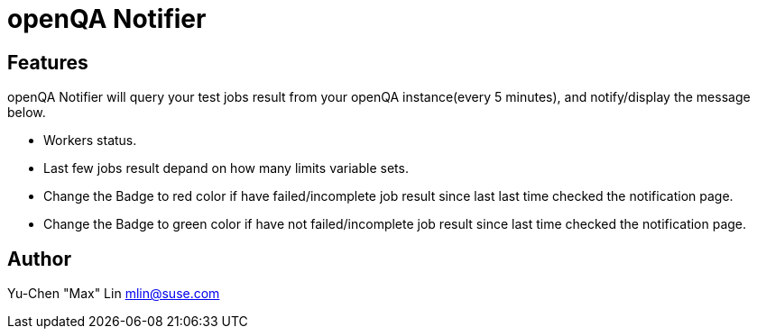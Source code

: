 openQA Notifier
===============

Features
--------

openQA Notifier will query your test jobs result from your openQA
instance(every 5 minutes), and notify/display the message below.

* Workers status.
* Last few jobs result depand on how many limits variable sets.
* Change the Badge to red color if have failed/incomplete job result
  since last last time checked the notification page.
* Change the Badge to green color if have not failed/incomplete job
  result since last time checked the notification page.


Author
------

Yu-Chen "Max" Lin
mlin@suse.com
